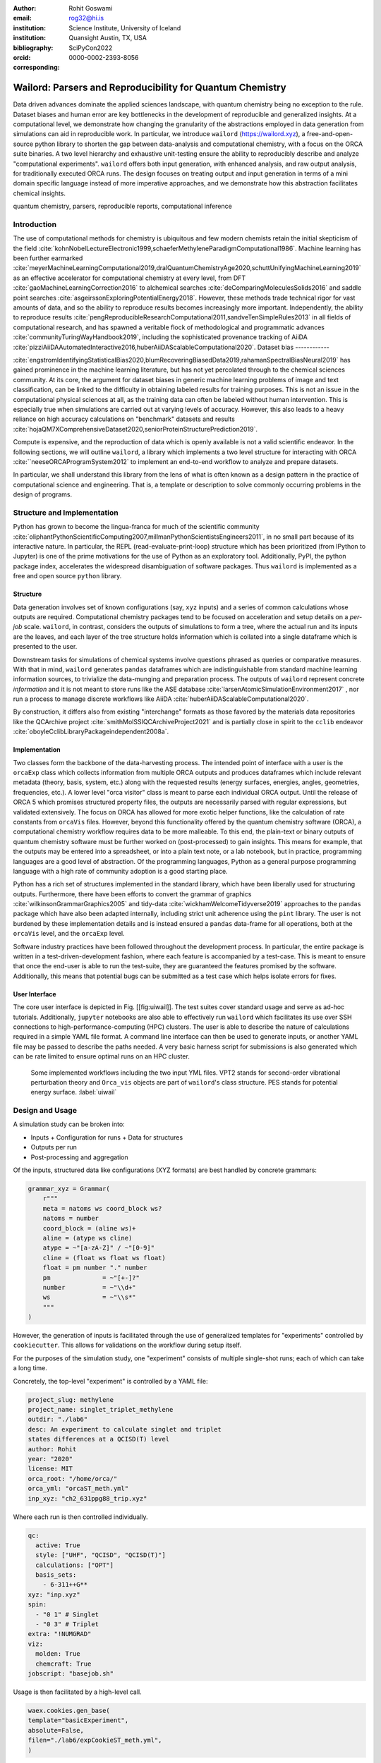 :author: Rohit Goswami
:email: rog32@hi.is
:institution: Science Institute, University of Iceland
:institution: Quansight Austin, TX, USA
:bibliography: SciPyCon2022
:orcid: 0000-0002-2393-8056
:corresponding:

----------------------------------------------------------
Wailord: Parsers and Reproducibility for Quantum Chemistry
----------------------------------------------------------

.. class:: abstract

   Data driven advances dominate the applied sciences landscape, with quantum chemistry being no exception to the rule. Dataset biases and human error are key bottlenecks in the development of reproducible and generalized insights. At a computational level, we demonstrate how changing the granularity of the abstractions employed in data generation from simulations can aid in reproducible work. In particular, we introduce ``wailord`` (https://wailord.xyz), a free-and-open-source python library to shorten the gap between data-analysis and computational chemistry, with a focus on the ORCA suite binaries. A two level hierarchy and exhaustive unit-testing ensure the ability to reproducibly describe and analyze "computational experiments". ``wailord`` offers both input generation, with enhanced analysis, and raw output analysis, for traditionally executed ORCA runs. The design focuses on treating output and input generation in terms of a mini domain specific language instead of more imperative approaches, and we demonstrate how this abstraction facilitates chemical insights.

.. class:: keywords

   quantum chemistry, parsers, reproducible reports, computational inference

Introduction
------------

The use of computational methods for chemistry is ubiquitous and few modern
chemists retain the initial skepticism of the field
:cite:`kohnNobelLectureElectronic1999,schaeferMethyleneParadigmComputational1986`.
Machine learning has been further earmarked
:cite:`meyerMachineLearningComputational2019,dralQuantumChemistryAge2020,schuttUnifyingMachineLearning2019`
as an effective accelerator for computational chemistry at every level, from DFT
:cite:`gaoMachineLearningCorrection2016` to alchemical searches
:cite:`deComparingMoleculesSolids2016` and saddle point searches
:cite:`asgeirssonExploringPotentialEnergy2018`. However, these methods trade
technical rigor for vast amounts of data, and so the ability to reproduce
results becomes increasingly more important. Independently, the ability to
reproduce results
:cite:`pengReproducibleResearchComputational2011,sandveTenSimpleRules2013` in
all fields of computational research, and has spawned a veritable flock of
methodological and programmatic advances :cite:`communityTuringWayHandbook2019`,
including the sophisticated provenance tracking of AiiDA
:cite:`pizziAiiDAAutomatedInteractive2016,huberAiiDAScalableComputational2020`.
Dataset bias
------------

:cite:`engstromIdentifyingStatisticalBias2020,blumRecoveringBiasedData2019,rahamanSpectralBiasNeural2019`
has gained prominence in the machine learning literature, but has not yet
percolated through to the chemical sciences community. At its core, the argument
for dataset biases in generic machine learning problems of image and text
classification, can be linked to the difficulty in obtaining labeled results for
training purposes. This is not an issue in the computational physical sciences
at all, as the training data can often be labeled without human intervention.
This is especially true when simulations are carried out at varying levels of
accuracy. However, this also leads to a heavy reliance on high accuracy
calculations on "benchmark" datasets and results
:cite:`hojaQM7XComprehensiveDataset2020,seniorProteinStructurePrediction2019`.

Compute is expensive, and the reproduction of data which is openly available is
not a valid scientific endeavor. In the following sections, we will outline
``wailord``, a library which implements a two level structure for interacting
with ORCA :cite:``neeseORCAProgramSystem2012` to implement an end-to-end
workflow to analyze and prepare datasets.

In particular, we shall understand this library from the lens of what is often
known as a design pattern in the practice of computational science and
engineering. That is, a template or description to solve commonly occurring
problems in the design of programs.

Structure and Implementation
----------------------------

Python has grown to become the lingua-franca for much of the scientific
community
:cite:`oliphantPythonScientificComputing2007,millmanPythonScientistsEngineers2011`,
in no small part because of its interactive nature. In particular, the REPL
(read-evaluate-print-loop) structure which has been prioritized (from IPython to
Jupyter) is one of the prime motivations for the use of Python as an exploratory
tool. Additionally, PyPI, the python package index, accelerates the widespread
disambiguation of software packages. Thus ``wailord`` is implemented as a free
and open source ``python`` library.

Structure
+++++++++

Data generation involves set of known configurations (say, ``xyz`` inputs) and a
series of common calculations whose outputs are required. Computational
chemistry packages tend to be focused on acceleration and setup details on a
*per-job* scale. ``wailord``, in contrast, considers the outputs of simulations
to form a tree, where the actual run and its inputs are the leaves, and each
layer of the tree structure holds information which is collated into a single
dataframe which is presented to the user.

Downstream tasks for simulations of chemical systems involve questions phrased
as queries or comparative measures. With that in mind, ``wailord`` generates
``pandas`` dataframes which are indistinguishable from standard machine learning
information sources, to trivialize the data-munging and preparation process. The
outputs of ``wailord`` represent concrete *information* and it is not meant to
store runs like the ASE database :cite:`larsenAtomicSimulationEnvironment2017` ,
nor run a process to manage discrete workflows like AiiDA
:cite:`huberAiiDAScalableComputational2020`.

By construction, it differs also from existing "interchange" formats as those
favored by the materials data repositories like the QCArchive project
:cite:`smithMolSSIQCArchiveProject2021` and is partially close in spirit to the
``cclib`` endeavor :cite:`oboyleCclibLibraryPackageindependent2008a`.

Implementation
++++++++++++++

Two classes form the backbone of the data-harvesting process. The intended point
of interface with a user is the ``orcaExp`` class which collects information
from multiple ORCA outputs and produces dataframes which include relevant
metadata (theory, basis, system, etc.) along with the requested results (energy
surfaces, energies, angles, geometries, frequencies, etc.). A lower level "orca
visitor" class is meant to parse each individual ORCA output. Until the release
of ORCA 5 which promises structured property files, the outputs are necessarily
parsed with regular expressions, but validated extensively. The focus on ORCA
has allowed for more exotic helper functions, like the calculation of rate
constants from ``orcaVis`` files. However, beyond this functionality offered by
the quantum chemistry software (ORCA), a computational chemistry workflow
requires data to be more malleable. To this end, the plain-text or binary
outputs of quantum chemistry software must be further worked on (post-processed)
to gain insights. This means for example, that the outputs may be entered into a
spreadsheet, or into a plain text note, or a lab notebook, but in practice,
programming languages are a good level of abstraction. Of the programming
languages, Python as a general purpose programming language with a high rate of
community adoption is a good starting place.

Python has a rich set of structures implemented in the standard library, which
have been liberally used for structuring outputs. Furthermore, there have been
efforts to convert the grammar of graphics :cite:`wilkinsonGrammarGraphics2005`
and tidy-data :cite:`wickhamWelcomeTidyverse2019` approaches to the ``pandas``
package which have also been adapted internally, including strict unit adherence
using the ``pint`` library. The user is not burdened by these implementation
details and is instead ensured a ``pandas`` data-frame for all operations, both
at the ``orcaVis`` level, and the ``orcaExp`` level.

Software industry practices have been followed throughout the development
process. In particular, the entire package is written in a
test-driven-development fashion, where each feature is accompanied by a
test-case. This is meant to ensure that once the end-user is able to run the
test-suite, they are guaranteed the features promised by the software.
Additionally, this means that potential bugs can be submitted as a test case
which helps isolate errors for fixes.

User Interface
++++++++++++++

The core user interface is depicted in Fig. [[fig:uiwail]]. The test suites
cover standard usage and serve as ad-hoc tutorials. Additionally, ``jupyter``
notebooks are also able to effectively run ``wailord`` which facilitates its use
over SSH connections to high-performance-computing (HPC) clusters. The user is
able to describe the nature of calculations required in a simple YAML file
format. A command line interface can then be used to generate inputs, or another
YAML file may be passed to describe the paths needed. A very basic harness
script for submissions is also generated which can be rate limited to ensure
optimal runs on an HPC cluster.

.. figure:: overviewWailord.jpg

   Some implemented workflows including the two input YML files. VPT2 stands for second-order vibrational perturbation theory and ``Orca_vis`` objects are part of ``wailord``'s class structure. PES stands for potential energy surface.
   :label:`uiwail`

Design and Usage
----------------

A simulation study can be broken into:

- Inputs
  + Configuration for runs
  + Data for structures
- Outputs per run
- Post-processing and aggregation

Of the inputs, structured data like configurations (XYZ formats) are best
handled by concrete grammars:

.. code-block:: python

    grammar_xyz = Grammar(
        r"""
        meta = natoms ws coord_block ws?
        natoms = number
        coord_block = (aline ws)+
        aline = (atype ws cline)
        atype = ~"[a-zA-Z]" / ~"[0-9]"
        cline = (float ws float ws float)
        float = pm number "." number
        pm              = ~"[+-]?"
        number          = ~"\\d+"
        ws              = ~"\\s*"
        """
    )

However, the generation of inputs is facilitated through the use of generalized
templates for "experiments" controlled by ``cookiecutter``. This allows for
validations on the workflow during setup itself.

For the purposes of the simulation study, one "experiment" consists of multiple
single-shot runs; each of which can take a long time.

Concretely, the top-level "experiment" is controlled by a YAML file:

.. code-block:: yaml

    project_slug: methylene
    project_name: singlet_triplet_methylene
    outdir: "./lab6"
    desc: An experiment to calculate singlet and triplet
    states differences at a QCISD(T) level
    author: Rohit
    year: "2020"
    license: MIT
    orca_root: "/home/orca/"
    orca_yml: "orcaST_meth.yml"
    inp_xyz: "ch2_631ppg88_trip.xyz"

Where each run is then controlled individually.

.. code-block:: yaml

    qc:
      active: True
      style: ["UHF", "QCISD", "QCISD(T)"]
      calculations: ["OPT"]
      basis_sets:
        - 6-311++G**
    xyz: "inp.xyz"
    spin:
      - "0 1" # Singlet
      - "0 3" # Triplet
    extra: "!NUMGRAD"
    viz:
      molden: True
      chemcraft: True
    jobscript: "basejob.sh"

Usage is then facilitated by a high-level call.

.. code-block:: python

    waex.cookies.gen_base(
    template="basicExperiment",
    absolute=False,
    filen="./lab6/expCookieST_meth.yml",
    )

The resulting directory tree can be sent to a High Performance Computing Cluster
(HPC), and once executed via the generated run-script helper; locally analysis
can proceed.

.. code-block:: python

    mdat = waio.orca.genEBASet(Path("buildOuts") / \
    "methylene",
    deci=4)
    print(mdat.to_latex(index=False,
    caption="CH2 energies and angles \
    at various levels of theory, with NUMGRAD"))


In certain situations, ordering may be relevant as well (e.g. for generating
curves of varying density functional theoretic complexity). This can be handled
as well.

For the outputs, similar to the key ideas across ``signac``, ``nix``, ``spack``
and other tools, control is largely taken away from the user in terms of the
auto-generated directory structure. The outputs of each run is largely collected
through regular expressions, due to the ever changing nature of the outputs of
closed source software.

Importantly, for a code which is meant to confer insights, the concept of units
is key. ``wailord`` with ``ORCA`` has first class support for units using
``pint``.

Dissociation of H2
++++++++++++++++++

As a concrete example, we demonstrate a popular pedagogical exercise, namely to
obtain the binding energy curves of the H2 molecule at varying basis sets and
for the Hartree Fock, along with the results of Kolos and Wolniewicz
:cite:`kolosImprovedTheoreticalGround1968`. We first recognize, that even for a
moderate 9 basis sets with 33 points, we expect around 1814 data points. Where
each basis set requires a separate run, this is easily expected to be tedious.

Naively, this would require modifying and generating ORCA input files.

.. code-block:: tcl

    !UHF 3-21G ENERGY

    %paras
    	R = 0.4, 2.0, 33 # x-axis of H1
    end

    *xyz 0 1
    H    0.00   0.0000000    0.0000000
    H    {R}    0.0000000    0.0000000
    *

We can formulate the requirement imperatively as:

.. code-block:: yaml

    qc:
      active: True
      style: ["UHF", "QCISD", "QCISD(T)"]
      calculations: ["ENERGY"] # Same as single point or SP
      basis_sets:
        - 3-21G
        - 6-31G
        - 6-311G
        - 6-311G*
        - 6-311G**
        - 6-311++G**
        - 6-311++G(2d,2p)
        - 6-311++G(2df,2pd)
        - 6-311++G(3df,3pd)
    xyz: "inp.xyz"
    spin:
      - "0 1"
    params:
      - name: R
        range: [0.4, 2.00]
        points: 33
        slot:
          xyz: True
          atype: "H"
          anum: 1 # Start from 0
          axis: "x"
    extra: Null
    jobscript: "basejob.sh"

This run configuration is coupled with an experiment setup file, similar to the
one in the previous section. With this in place, generating a data-set of all
the required data is fairly trivial.

.. code-block:: python

    kolos = pd.read_csv(
        "../kolos_H2.ene",
        skiprows=4,
        header=None,
        names=["bond_length", "Actual Energy"],
        sep=" ",
    )
    kolos['theory']="Kolos"

    expt = waio.orca.orcaExp(expfolder=Path("buildOuts") / "h2")
    h2dat = expt.get_energy_surface()

Finally, the resulting data can be plotted using tidy principles.

.. code-block:: python

    imgname = "images/plotH2A.png"
    p1a = (
        p9.ggplot(
            data=h2dat, mapping=p9.aes(x="bond_length",
            y="Actual Energy",
            color="theory")
        )
        + p9.geom_point()
        + p9.geom_point(mapping=p9.aes(x="bond_length",
          y="SCF Energy"),
          color="black", alpha=0.1,
          shape='*', show_legend=True)
        + p9.geom_point(mapping=p9.aes(x="bond_length",
          y="Actual Energy",
          color="theory"),
          data=kolos,
          show_legend=True)
        + p9.scales.scale_y_continuous(breaks
          = np.arange( h2dat["Actual Energy"].min(),
          h2dat["Actual Energy"].max(), 0.05) )
        + p9.ggtitle("Scan of an H2 \
          bond length (dark stars are SCF energies)")
        + p9.labels.xlab("Bond length in Angstrom")
        + p9.labels.ylab("Actual Energy (Hatree)")
        + p9.facet_wrap("basis")
    )
    p1a.save(imgname, width=10, height=10, dpi=300)

Which gives rise to the concise representation :ref:`ph2a` from which all
required inference can be drawn.

.. figure:: plotH2A.png

   Plots generated from tidy principles for post-processing ``wailord`` parsed outputs.
   :label:`ph2a`

In this particular case, it is possible to see the deviations from the
experimental results at varying levels of theory for different basis sets.

Conclusions
-----------

We have discussed ``wailord`` in the context of generating, in a reproducible
manner the structured inputs and output datasets which facilitate chemical
insight. The formulation of bespoke datasets tailored to the study of specific
properties across a wide range of materials at varying levels of theory has been
shown. The test-driven-development approach is a robust methodology for
interacting with  closed source software. The design patterns expressed, of
which the ``wailord`` library is a concrete implementation, is expected to be
augmented with more workflows, in particular, with a focus on nudged elastic
band. The methodology here has been applied to ORCA, however, the two level
structure has generalizations to most quantum chemistry codes as well.

Importantly, we note that the ideas expressed form a design pattern for
interacting with a plethora of computational tools in a reproducible manner. By
defining appropriate scopes for our structured parsers, generating deterministic
directory trees, along with a judicious use of regular expressions for output data
harvesting, we are able to leverage tidy-data principles to analyze the results
of a large number of single-shot runs.

Taken together, this tool-set and methodology can be used to generate elegant
reports combining code and concepts together in a seamless whole.

Acknowledgments
----------------

R Goswami thanks H. Jónsson and V. Ásgeirsson for discussions on the design of
computational experiments for inference in computation chemistry. This work was
partially supported by the Icelandic Research Fund, grant number 217436052.

..
   References
   ----------
   .. [Atr03] P. Atreides. *How to catch a sandworm*,
              Transactions on Terraforming, 21(3):261-300, August 2003.
